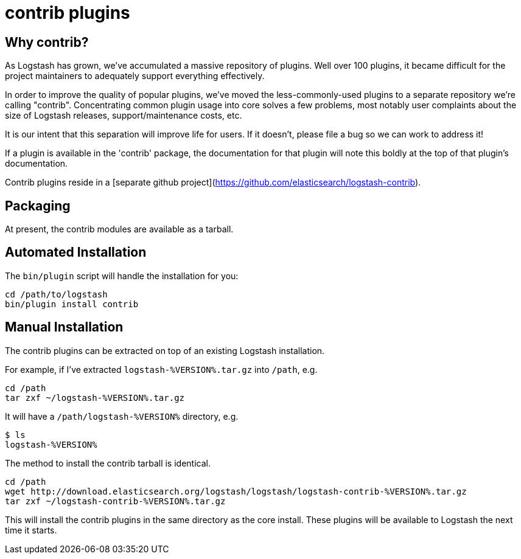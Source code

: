 = contrib plugins

== Why contrib?
As Logstash has grown, we've accumulated a massive repository of plugins. Well over 100 plugins, it became difficult for the project maintainers to adequately support everything effectively.

In order to improve the quality of popular plugins, we've moved the less-commonly-used plugins to a separate repository we're calling "contrib". Concentrating common plugin usage into core solves a few problems, most notably user complaints about the size of Logstash releases, support/maintenance costs, etc.

It is our intent that this separation will improve life for users. If it doesn't, please file a bug so we can work to address it!

If a plugin is available in the 'contrib' package, the documentation for that plugin will note this boldly at the top of that plugin's documentation.

Contrib plugins reside in a [separate github project](https://github.com/elasticsearch/logstash-contrib).

== Packaging

At present, the contrib modules are available as a tarball.

== Automated Installation

The `bin/plugin` script will handle the installation for you:

[source,js]
----------------------------------
cd /path/to/logstash
bin/plugin install contrib
----------------------------------
== Manual Installation

The contrib plugins can be extracted on top of an existing Logstash installation. 

For example, if I've extracted `logstash-%VERSION%.tar.gz` into `/path`, e.g.

[source,js]
----------------------------------
cd /path
tar zxf ~/logstash-%VERSION%.tar.gz
----------------------------------

It will have a `/path/logstash-%VERSION%` directory, e.g.

[source,js]
----------------------------------
$ ls
logstash-%VERSION%
----------------------------------

The method to install the contrib tarball is identical.
[source,js]
----------------------------------
cd /path
wget http://download.elasticsearch.org/logstash/logstash/logstash-contrib-%VERSION%.tar.gz
tar zxf ~/logstash-contrib-%VERSION%.tar.gz
----------------------------------
This will install the contrib plugins in the same directory as the core
install. These plugins will be available to Logstash the next time it starts.

